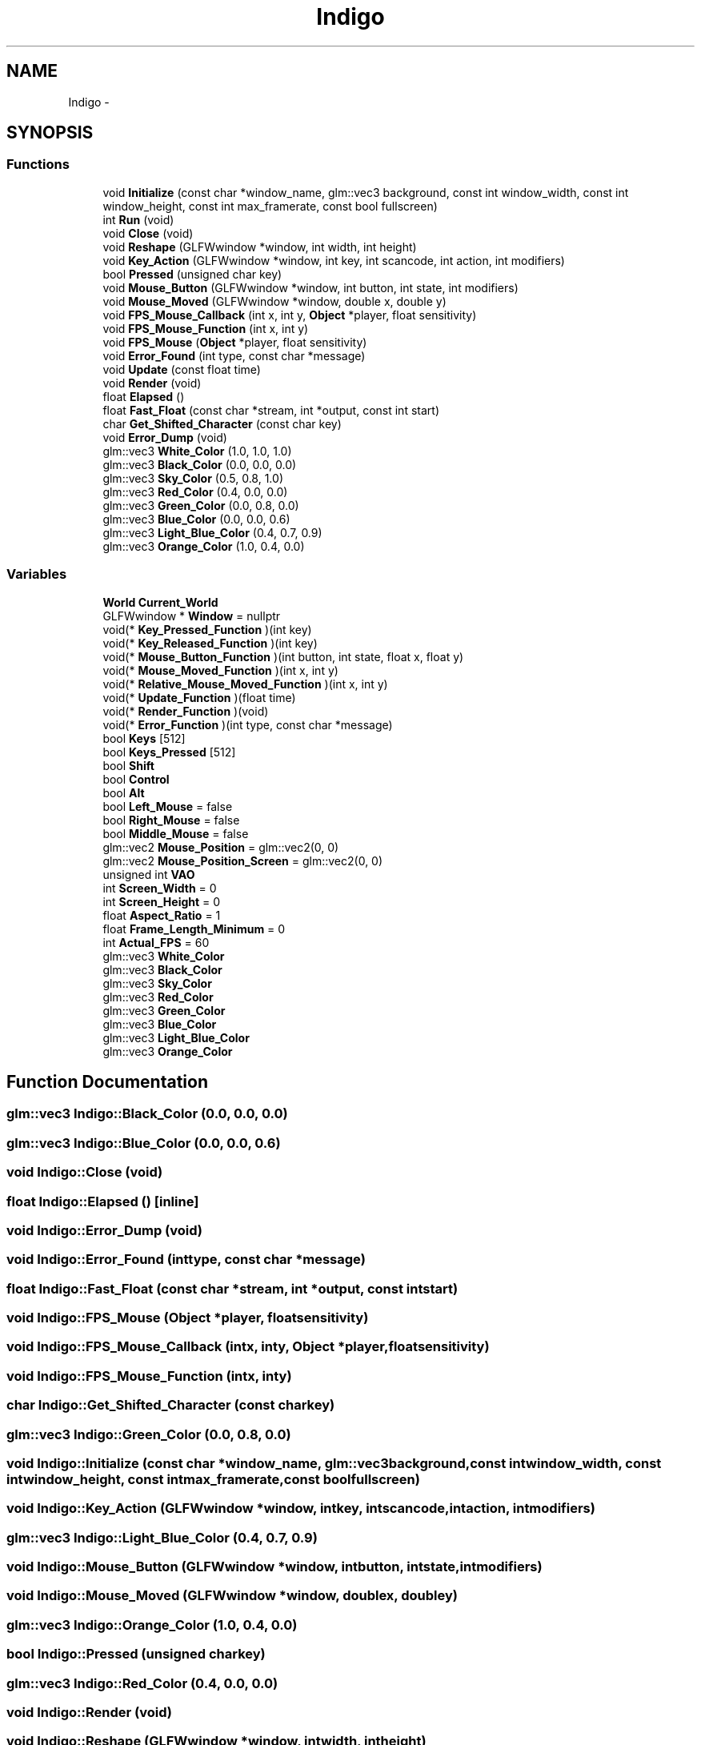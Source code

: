 .TH "Indigo" 3 "Mon May 5 2014" "Version 200" "Indigo Engine" \" -*- nroff -*-
.ad l
.nh
.SH NAME
Indigo \- 
.SH SYNOPSIS
.br
.PP
.SS "Functions"

.in +1c
.ti -1c
.RI "void \fBInitialize\fP (const char *window_name, glm::vec3 background, const int window_width, const int window_height, const int max_framerate, const bool fullscreen)"
.br
.ti -1c
.RI "int \fBRun\fP (void)"
.br
.ti -1c
.RI "void \fBClose\fP (void)"
.br
.ti -1c
.RI "void \fBReshape\fP (GLFWwindow *window, int width, int height)"
.br
.ti -1c
.RI "void \fBKey_Action\fP (GLFWwindow *window, int key, int scancode, int action, int modifiers)"
.br
.ti -1c
.RI "bool \fBPressed\fP (unsigned char key)"
.br
.ti -1c
.RI "void \fBMouse_Button\fP (GLFWwindow *window, int button, int state, int modifiers)"
.br
.ti -1c
.RI "void \fBMouse_Moved\fP (GLFWwindow *window, double x, double y)"
.br
.ti -1c
.RI "void \fBFPS_Mouse_Callback\fP (int x, int y, \fBObject\fP *player, float sensitivity)"
.br
.ti -1c
.RI "void \fBFPS_Mouse_Function\fP (int x, int y)"
.br
.ti -1c
.RI "void \fBFPS_Mouse\fP (\fBObject\fP *player, float sensitivity)"
.br
.ti -1c
.RI "void \fBError_Found\fP (int type, const char *message)"
.br
.ti -1c
.RI "void \fBUpdate\fP (const float time)"
.br
.ti -1c
.RI "void \fBRender\fP (void)"
.br
.ti -1c
.RI "float \fBElapsed\fP ()"
.br
.ti -1c
.RI "float \fBFast_Float\fP (const char *stream, int *output, const int start)"
.br
.ti -1c
.RI "char \fBGet_Shifted_Character\fP (const char key)"
.br
.ti -1c
.RI "void \fBError_Dump\fP (void)"
.br
.ti -1c
.RI "glm::vec3 \fBWhite_Color\fP (1\&.0, 1\&.0, 1\&.0)"
.br
.ti -1c
.RI "glm::vec3 \fBBlack_Color\fP (0\&.0, 0\&.0, 0\&.0)"
.br
.ti -1c
.RI "glm::vec3 \fBSky_Color\fP (0\&.5, 0\&.8, 1\&.0)"
.br
.ti -1c
.RI "glm::vec3 \fBRed_Color\fP (0\&.4, 0\&.0, 0\&.0)"
.br
.ti -1c
.RI "glm::vec3 \fBGreen_Color\fP (0\&.0, 0\&.8, 0\&.0)"
.br
.ti -1c
.RI "glm::vec3 \fBBlue_Color\fP (0\&.0, 0\&.0, 0\&.6)"
.br
.ti -1c
.RI "glm::vec3 \fBLight_Blue_Color\fP (0\&.4, 0\&.7, 0\&.9)"
.br
.ti -1c
.RI "glm::vec3 \fBOrange_Color\fP (1\&.0, 0\&.4, 0\&.0)"
.br
.in -1c
.SS "Variables"

.in +1c
.ti -1c
.RI "\fBWorld\fP \fBCurrent_World\fP"
.br
.ti -1c
.RI "GLFWwindow * \fBWindow\fP = nullptr"
.br
.ti -1c
.RI "void(* \fBKey_Pressed_Function\fP )(int key)"
.br
.ti -1c
.RI "void(* \fBKey_Released_Function\fP )(int key)"
.br
.ti -1c
.RI "void(* \fBMouse_Button_Function\fP )(int button, int state, float x, float y)"
.br
.ti -1c
.RI "void(* \fBMouse_Moved_Function\fP )(int x, int y)"
.br
.ti -1c
.RI "void(* \fBRelative_Mouse_Moved_Function\fP )(int x, int y)"
.br
.ti -1c
.RI "void(* \fBUpdate_Function\fP )(float time)"
.br
.ti -1c
.RI "void(* \fBRender_Function\fP )(void)"
.br
.ti -1c
.RI "void(* \fBError_Function\fP )(int type, const char *message)"
.br
.ti -1c
.RI "bool \fBKeys\fP [512]"
.br
.ti -1c
.RI "bool \fBKeys_Pressed\fP [512]"
.br
.ti -1c
.RI "bool \fBShift\fP"
.br
.ti -1c
.RI "bool \fBControl\fP"
.br
.ti -1c
.RI "bool \fBAlt\fP"
.br
.ti -1c
.RI "bool \fBLeft_Mouse\fP = false"
.br
.ti -1c
.RI "bool \fBRight_Mouse\fP = false"
.br
.ti -1c
.RI "bool \fBMiddle_Mouse\fP = false"
.br
.ti -1c
.RI "glm::vec2 \fBMouse_Position\fP = glm::vec2(0, 0)"
.br
.ti -1c
.RI "glm::vec2 \fBMouse_Position_Screen\fP = glm::vec2(0, 0)"
.br
.ti -1c
.RI "unsigned int \fBVAO\fP"
.br
.ti -1c
.RI "int \fBScreen_Width\fP = 0"
.br
.ti -1c
.RI "int \fBScreen_Height\fP = 0"
.br
.ti -1c
.RI "float \fBAspect_Ratio\fP = 1"
.br
.ti -1c
.RI "float \fBFrame_Length_Minimum\fP = 0"
.br
.ti -1c
.RI "int \fBActual_FPS\fP = 60"
.br
.ti -1c
.RI "glm::vec3 \fBWhite_Color\fP"
.br
.ti -1c
.RI "glm::vec3 \fBBlack_Color\fP"
.br
.ti -1c
.RI "glm::vec3 \fBSky_Color\fP"
.br
.ti -1c
.RI "glm::vec3 \fBRed_Color\fP"
.br
.ti -1c
.RI "glm::vec3 \fBGreen_Color\fP"
.br
.ti -1c
.RI "glm::vec3 \fBBlue_Color\fP"
.br
.ti -1c
.RI "glm::vec3 \fBLight_Blue_Color\fP"
.br
.ti -1c
.RI "glm::vec3 \fBOrange_Color\fP"
.br
.in -1c
.SH "Function Documentation"
.PP 
.SS "glm::vec3 Indigo::Black_Color (0\&.0, 0\&.0, 0\&.0)"

.SS "glm::vec3 Indigo::Blue_Color (0\&.0, 0\&.0, 0\&.6)"

.SS "void Indigo::Close (void)"

.SS "float Indigo::Elapsed ()\fC [inline]\fP"

.SS "void Indigo::Error_Dump (void)"

.SS "void Indigo::Error_Found (inttype, const char *message)"

.SS "float Indigo::Fast_Float (const char *stream, int *output, const intstart)"

.SS "void Indigo::FPS_Mouse (\fBObject\fP *player, floatsensitivity)"

.SS "void Indigo::FPS_Mouse_Callback (intx, inty, \fBObject\fP *player, floatsensitivity)"

.SS "void Indigo::FPS_Mouse_Function (intx, inty)"

.SS "char Indigo::Get_Shifted_Character (const charkey)"

.SS "glm::vec3 Indigo::Green_Color (0\&.0, 0\&.8, 0\&.0)"

.SS "void Indigo::Initialize (const char *window_name, glm::vec3background, const intwindow_width, const intwindow_height, const intmax_framerate, const boolfullscreen)"

.SS "void Indigo::Key_Action (GLFWwindow *window, intkey, intscancode, intaction, intmodifiers)"

.SS "glm::vec3 Indigo::Light_Blue_Color (0\&.4, 0\&.7, 0\&.9)"

.SS "void Indigo::Mouse_Button (GLFWwindow *window, intbutton, intstate, intmodifiers)"

.SS "void Indigo::Mouse_Moved (GLFWwindow *window, doublex, doubley)"

.SS "glm::vec3 Indigo::Orange_Color (1\&.0, 0\&.4, 0\&.0)"

.SS "bool Indigo::Pressed (unsigned charkey)"

.SS "glm::vec3 Indigo::Red_Color (0\&.4, 0\&.0, 0\&.0)"

.SS "void Indigo::Render (void)"

.SS "void Indigo::Reshape (GLFWwindow *window, intwidth, intheight)"

.SS "int Indigo::Run (void)"

.SS "glm::vec3 Indigo::Sky_Color (0\&.5, 0\&.8, 1\&.0)"

.SS "void Indigo::Update (const floattime)"

.SS "glm::vec3 Indigo::White_Color (1\&.0, 1\&.0, 1\&.0)"

.SH "Variable Documentation"
.PP 
.SS "int Indigo::Actual_FPS = 60"

.SS "bool Indigo::Alt"

.SS "float Indigo::Aspect_Ratio = 1"

.SS "glm::vec3 Indigo::Black_Color"

.SS "glm::vec3 Indigo::Blue_Color"

.SS "bool Indigo::Control"

.SS "\fBWorld\fP Indigo::Current_World"

.SS "void(* Indigo::Error_Function)(int type, const char *message)"

.SS "float Indigo::Frame_Length_Minimum = 0"

.SS "glm::vec3 Indigo::Green_Color"

.SS "void(* Indigo::Key_Pressed_Function)(int key)"

.SS "void(* Indigo::Key_Released_Function)(int key)"

.SS "bool Indigo::Keys"

.SS "bool Indigo::Keys_Pressed"

.SS "bool Indigo::Left_Mouse = false"

.SS "glm::vec3 Indigo::Light_Blue_Color"

.SS "bool Indigo::Middle_Mouse = false"

.SS "void(* Indigo::Mouse_Button_Function)(int button, int state, float x, float y)"

.SS "void(* Indigo::Mouse_Moved_Function)(int x, int y)"

.SS "glm::vec2 Indigo::Mouse_Position = glm::vec2(0, 0)"

.SS "glm::vec2 Indigo::Mouse_Position_Screen = glm::vec2(0, 0)"

.SS "glm::vec3 Indigo::Orange_Color"

.SS "glm::vec3 Indigo::Red_Color"

.SS "void(* Indigo::Relative_Mouse_Moved_Function)(int x, int y)"

.SS "void(* Indigo::Render_Function)(void)"

.SS "bool Indigo::Right_Mouse = false"

.SS "int Indigo::Screen_Height = 0"

.SS "int Indigo::Screen_Width = 0"

.SS "bool Indigo::Shift"

.SS "glm::vec3 Indigo::Sky_Color"

.SS "void(* Indigo::Update_Function)(float time)"

.SS "unsigned int Indigo::VAO"

.SS "glm::vec3 Indigo::White_Color"

.SS "GLFWwindow * Indigo::Window = nullptr"

.SH "Author"
.PP 
Generated automatically by Doxygen for Indigo Engine from the source code\&.
